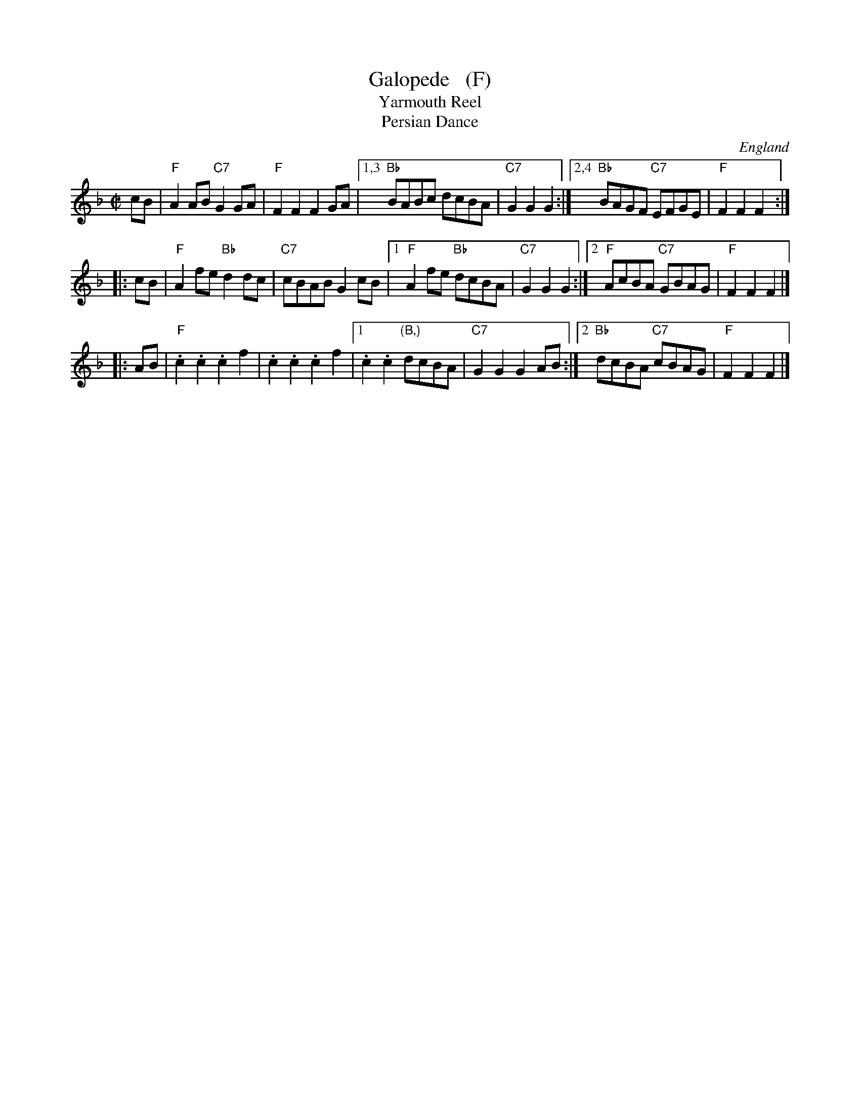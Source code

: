 X: 1
T: Galopede   (F)
T: Yarmouth Reel
T: Persian Dance
%T: Corn Field
R: Reel
O: England
N: The AABC pattern is for the country dance "Galopede".  This tune is
N: used for several dances, with several different repeat patterns.
%P: AABC
Z: 1997 by John Chambers <jc:trillian.mit.edu>
B: Preston "24 Country Dances for 1801" 1801
B: Kerr - Merry Melodies vol. 4 (No. 296)
B: Cecil Sharp "Country Dance Tuens" 1909
B: Karpeles & Schofield p.1 1951
B: Kennedy v.1 p.31 #63 1951
B: Barnes v.1 p.43
M: C|
L: 1/8
K: F
   cB \
| "F"A2AB "C7"G2GA | "F"F2F2 F2GA |1,3 "Bb"BABc dcBA | "C7"G2G2 G2 :|2,4 "Bb"BAGF "C7"EFGE | "F"F2F2 F2 :|
|: cB \
| "F"A2fe "Bb"d2dc | "C7"cBAB G2cB |1 "F"A2fe "Bb"dcBA | "C7"G2G2 G2 :|2 "F"AcBA "C7"GBAG | "F"F2F2 F2 |]
|: AB \
| "F".c2.c2 .c2f2 | .c2.c2 .c2f2 |1 .c2.c2 "(B,)"dcBA | "C7"G2G2 G2AB :|2 "Bb"dcBA "C7"cBAG | "F"F2F2 F2 |]
